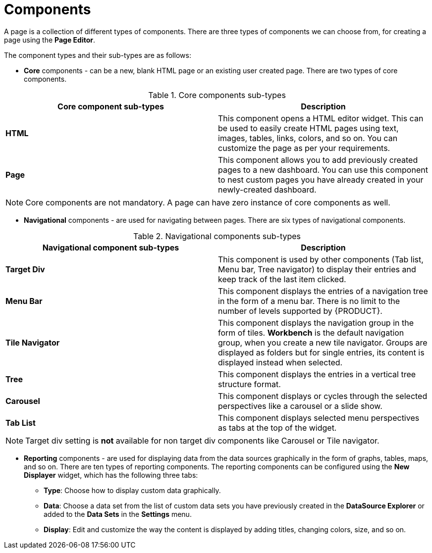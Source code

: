 [id='building-custom-dashboard-widgets-components-con']
= Components

A page is a collection of different types of components. There are three types of components we can choose from, for creating a page using the *Page Editor*.

The component types and their sub-types are as follows:

* *Core* components - can be a new, blank HTML page or an existing user created page. There are two types of core components.

.Core components sub-types
[cols="1,1", options="header"]
|===
| Core component sub-types
| Description

|*HTML*
|This component opens a HTML editor widget. This can be used to easily create HTML pages using text, images, tables, links, colors, and so on. You can customize the page as per your requirements.
|*Page*
|This component allows you to add previously created pages to a new dashboard. You can use this component to nest custom pages you have already created in your newly-created dashboard.

|===

[NOTE]
=======
Core components are not mandatory. A page can have zero instance of core components as well.
=======

* *Navigational* components - are used for navigating between pages. There are six types of navigational components.

.Navigational components sub-types
[cols="1,1", options="header"]
|===
| Navigational component sub-types
| Description

|*Target Div*
|This component is used by other components (Tab list, Menu bar, Tree navigator) to display their entries and keep track of the last item clicked.
|*Menu Bar*
|This component displays the entries of a navigation tree in the form of a menu bar. There is no limit to the number of levels supported by {PRODUCT}.
|*Tile Navigator*
|This component displays the navigation group in the form of tiles. *Workbench* is the default navigation group, when you create a new tile navigator. Groups are displayed as folders but for single entries, its content is displayed instead when selected.
|*Tree*
|This component displays the entries in a vertical tree structure format.
|*Carousel*
|This component displays or cycles through the selected perspectives like a carousel or a slide show.
|*Tab List*
|This component displays selected menu perspectives as tabs at the top of the widget.

|===

[NOTE]
=======
Target div setting is *not* available for non target div components like Carousel or Tile navigator.
=======

* *Reporting* components - are used for displaying data from the data sources graphically in the form of graphs, tables, maps, and so on. There are ten types of reporting components. The reporting components can be configured using the *New Displayer* widget, which has the following three tabs:

** *Type*: Choose how to display custom data graphically.
** *Data*: Choose a data set from the list of custom data sets you have previously created in the *DataSource Explorer* or added to the *Data Sets* in the *Settings* menu.
** *Display*: Edit and customize the way the content is displayed by adding titles, changing colors, size, and so on.
